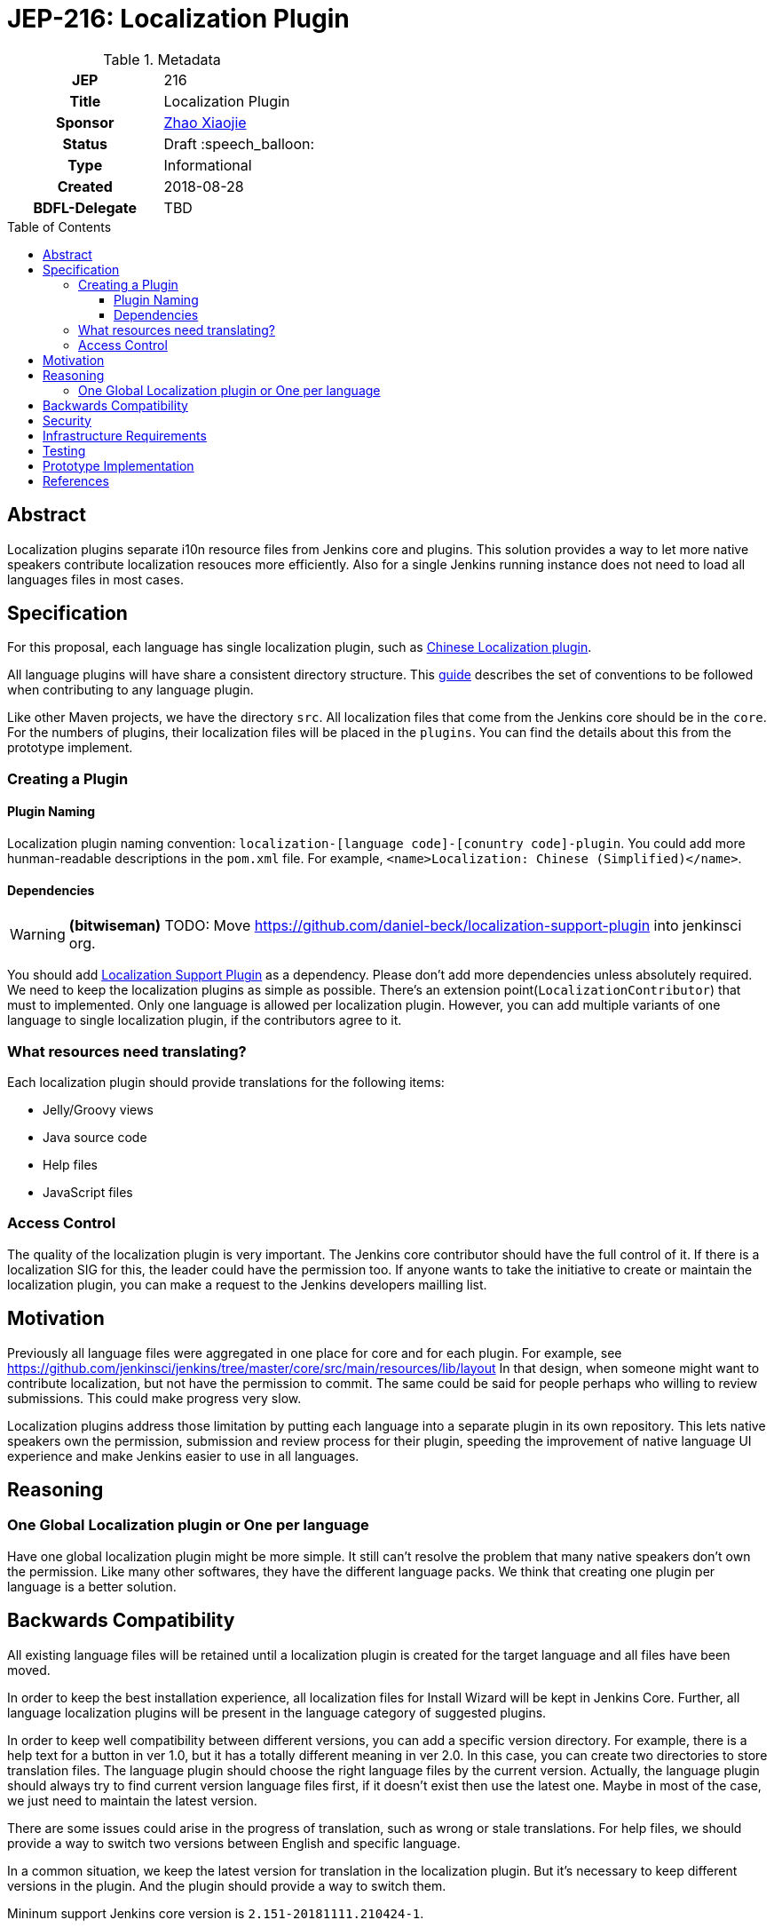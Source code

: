 = JEP-216: Localization Plugin
:toc: preamble
:toclevels: 3
ifdef::env-github[]
:tip-caption: :bulb:
:note-caption: :information_source:
:important-caption: :heavy_exclamation_mark:
:caution-caption: :fire:
:warning-caption: :warning:
endif::[]

.Metadata
[cols="1h,1"]
|===
| JEP
| 216

| Title
| Localization Plugin

| Sponsor
| link:https://github.com/LinuxSuRen[Zhao Xiaojie]

// Use the script `set-jep-status <jep-number> <status>` to update the status.
| Status
| Draft :speech_balloon:

| Type
| Informational

| Created
| 2018-08-28

| BDFL-Delegate
| TBD

|===

== Abstract

Localization plugins separate i10n resource files from Jenkins core and plugins. This solution
provides a way to let more native speakers contribute localization resouces more efficiently. 
Also for a single Jenkins running instance does not need to load all languages files in most cases.

== Specification

For this proposal, each language has single localization plugin, such as
link:https://github.com/jenkinsci/localization-zh-cn-plugin[Chinese Localization plugin].

All language plugins will have share a consistent directory structure. 
This link:https://wiki.jenkins.io/display/JENKINS/Internationalization[guide] describes the set of conventions to
be followed when contributing to any language plugin. 

Like other Maven projects, we have the directory `src`. All localization files that 
come from the Jenkins core should be in the `core`. For the numbers of plugins, their 
localization files will be placed in the `plugins`. You can find the details about this 
from the prototype implement.

=== Creating a Plugin

==== Plugin Naming 

Localization plugin naming convention: `localization-[language code]-[conuntry code]-plugin`. 
You could add more hunman-readable descriptions in the `pom.xml` file. 
For example, `<name>Localization: Chinese (Simplified)</name>`.

==== Dependencies 

[WARNING]
====
*(bitwiseman)*
TODO: Move https://github.com/daniel-beck/localization-support-plugin into jenkinsci org.
====

You should add link:https://github.com/daniel-beck/localization-support-plugin[Localization Support Plugin] as a
dependency. Please don't add more dependencies unless absolutely required. 
We need to keep the localization plugins as simple as possible. 
There's an extension point(`LocalizationContributor`) that must to implemented.
Only one language is allowed per localization plugin. 
However, you can add multiple variants of one language to single localization plugin, if the contributors agree to it. 

=== What resources need translating?   

Each localization plugin should provide translations for the following items:

* Jelly/Groovy views
* Java source code
* Help files
* JavaScript files

=== Access Control 

The quality of the localization plugin is very important. The Jenkins core contributor 
should have the full control of it. If there is a localization SIG for this, the leader 
could have the permission too. If anyone wants to take the initiative to create or 
maintain the localization plugin, you can make a request to the Jenkins developers mailling 
list. 

== Motivation

Previously all language files were aggregated in one place for core and for each plugin.
For example, see link:https://github.com/jenkinsci/jenkins/tree/master/core/src/main/resources/lib/layout[]
In that design, when someone might want to contribute localization, but not have the permission to commit. 
The same could be said for people perhaps who willing to review submissions. 
This could make progress very slow.

Localization plugins address those limitation by putting each language into a separate plugin in its own repository.
This lets native speakers own the permission, submission and review process for their plugin,
speeding the improvement of native language UI experience and make Jenkins easier to use in all languages. 

== Reasoning

=== One Global Localization plugin or One per language 

Have one global localization plugin might be more simple. It still can't resolve the problem 
that many native speakers don't own the permission. Like many other softwares, they have 
the different language packs. We think that creating one plugin per language is a better 
solution.

== Backwards Compatibility

All existing language files will be retained until a localization plugin is created for the target language and all files have been moved.

In order to keep the best installation experience, all localization files for Install Wizard will be kept in Jenkins Core.
Further, all language localization plugins will be present in the language category of suggested plugins.

In order to keep well compatibility between different versions, you can add a specific version directory.
For example, there is a help text for a button in ver 1.0, but it has a totally different meaning in ver 2.0.
In this case, you can create two directories to store translation files.
The language plugin should choose the right language files by the current version.
Actually, the language plugin should always try to find current version language files first, if it doesn't exist then use the latest one.
Maybe in most of the case, we just need to maintain the latest version.

There are some issues could arise in the progress of translation, such as wrong or stale translations. For help files, we
should provide a way to switch two versions between English and specific language.

In a common situation, we keep the latest version for translation in the localization plugin. But it's necessary to keep different versions in the plugin. And the plugin should provide a way to switch them.

Mininum support Jenkins core version is `2.151-20181111.210424-1`.

[WARNING]
====
*(linuxsuren)*
The feature that we needs is working in progress. Change the Jenkins core version later.
====

== Security

There are no security risks related to this proposal.

== Infrastructure Requirements

There are no new infrastructure requirements related to this proposal.

== Testing

Add junit test case to make sure that only specific language files can be placed in a specific plugin.
For example, all files should contain `zh-cn` in `localization-zh-cn-plugin`.
Automated testing in this area would be extremely time consuming. 
We will depend on plugin mantainers and contributors to review all changes for quality,
including manual testing.

== Prototype Implementation

link:https://github.com/jenkinsci/localization-zh-cn-plugin[Localization: Chinese (Simplified)]
link:https://github.com/daniel-beck/localization-support-plugin[Localization Support Plugin]

== References

* link:https://groups.google.com/forum/#!msg/jenkinsci-dev/jeKVskUwE8M/gckewoBpDwAJ[Initial discussion]
* link:https://groups.google.com/forum/#!topic/jenkinsci-dev/8hA5x_CKB9c[Localization plugins: Where do we go from here?]
* link:https://jenkins.io/sigs/chinese-localization/[Chinese Localization SIG]
